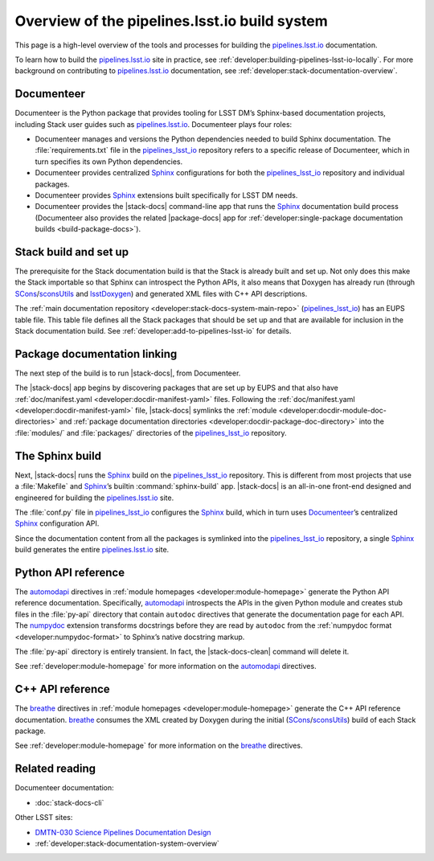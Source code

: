 .. _pipelines-build-overview:

##############################################
Overview of the pipelines.lsst.io build system
##############################################

This page is a high-level overview of the tools and processes for building the `pipelines.lsst.io`_ documentation.

To learn how to build the `pipelines.lsst.io`_ site in practice, see :ref:`developer:building-pipelines-lsst-io-locally`.
For more background on contributing to `pipelines.lsst.io`_ documentation, see :ref:`developer:stack-documentation-overview`.

.. _pipelines-build-documenteer:

Documenteer
===========

Documenteer is the Python package that provides tooling for LSST DM’s Sphinx-based documentation projects, including Stack user guides such as `pipelines.lsst.io`_.
Documenteer plays four roles:

- Documenteer manages and versions the Python dependencies needed to build Sphinx documentation.
  The :file:`requirements.txt` file in the `pipelines_lsst_io`_ repository refers to a specific release of Documenteer, which in turn specifies its own Python dependencies.

- Documenteer provides centralized Sphinx_ configurations for both the `pipelines_lsst_io`_ repository and individual packages.

- Documenteer provides Sphinx_ extensions built specifically for LSST DM needs.

- Documenteer provides the |stack-docs| command-line app that runs the Sphinx_ documentation build process (Documenteer also provides the related |package-docs| app for :ref:`developer:single-package documentation builds <build-package-docs>`).

.. _pipelines-build-setup:

Stack build and set up
======================

The prerequisite for the Stack documentation build is that the Stack is already built and set up.
Not only does this make the Stack importable so that Sphinx can introspect the Python APIs, it also means that Doxygen has already run (through SCons_\ /`sconsUtils`_ and `lsstDoxygen`_) and generated XML files with C++ API descriptions.

The :ref:`main documentation repository <developer:stack-docs-system-main-repo>` (`pipelines_lsst_io`_) has an EUPS table file.
This table file defines all the Stack packages that should be set up and that are available for inclusion in the Stack documentation build.
See :ref:`developer:add-to-pipelines-lsst-io` for details.

.. _pipelines-build-linking:

Package documentation linking
=============================

The next step of the build is to run |stack-docs|, from Documenteer.

The |stack-docs| app begins by discovering packages that are set up by EUPS and that also have :ref:`doc/manifest.yaml <developer:docdir-manifest-yaml>` files.
Following the :ref:`doc/manifest.yaml <developer:docdir-manifest-yaml>` file, |stack-docs| symlinks the :ref:`module <developer:docdir-module-doc-directories>` and :ref:`package documentation directories <developer:docdir-package-doc-directory>` into the :file:`modules/` and :file:`packages/` directories of the `pipelines_lsst_io`_ repository.

.. _pipelines-build-sphinx:

The Sphinx build
================

Next, |stack-docs| runs the Sphinx_ build on the `pipelines_lsst_io`_ repository.
This is different from most projects that use a :file:`Makefile` and Sphinx_\ ’s builtin :command:`sphinx-build` app.
|stack-docs| is an all-in-one front-end designed and engineered for building the `pipelines.lsst.io`_ site.

The :file:`conf.py` file in `pipelines_lsst_io`_ configures the Sphinx_ build, which in turn uses Documenteer_\ ’s centralized Sphinx_ configuration API.

Since the documentation content from all the packages is symlinked into the `pipelines_lsst_io`_ repository, a single Sphinx_ build generates the entire `pipelines.lsst.io`_ site.

.. _pipelines-build-pyapi:

Python API reference
====================

The `automodapi`_ directives in :ref:`module homepages <developer:module-homepage>` generate the Python API reference documentation.
Specifically, `automodapi`_ introspects the APIs in the given Python module and creates stub files in the :file:`py-api` directory that contain ``autodoc`` directives that generate the documentation page for each API.
The `numpydoc`_ extension transforms docstrings before they are read by ``autodoc`` from the :ref:`numpydoc format <developer:numpydoc-format>` to Sphinx’s native docstring markup.

The :file:`py-api` directory is entirely transient.
In fact, the |stack-docs-clean| command will delete it.

See :ref:`developer:module-homepage` for more information on the `automodapi`_ directives.

.. _pipelines-build-cppapi:

C++ API reference
=================

The `breathe`_ directives in :ref:`module homepages <developer:module-homepage>` generate the C++ API reference documentation.
`breathe`_ consumes the XML created by Doxygen during the initial (SCons_\ /sconsUtils_) build of each Stack package.

See :ref:`developer:module-homepage` for more information on the `breathe`_ directives.

.. _pipelines-build-related:

Related reading
===============

Documenteer documentation:

- :doc:`stack-docs-cli`

Other LSST sites:

- `DMTN-030 Science Pipelines Documentation Design`_
- :ref:`developer:stack-documentation-system-overview`

.. |package-docs| replace:: :doc:`package-docs <package-docs-cli>`
.. |stack-docs| replace:: :doc:`stack-docs <stack-docs-cli>`
.. |stack-docs-build| replace:: :doc:`stack-docs build <stack-docs-cli>`
.. |stack-docs-clean| replace:: :doc:`stack-docs clean <stack-docs-cli>`

.. _`pipelines.lsst.io`: https://pipelines.lsst.io
.. _`pipelines_lsst_io`: https://github.com/lsst/pipelines_lsst_io
.. _Sphinx: http://www.sphinx-doc.org/en/master
.. _toctree: http://www.sphinx-doc.org/en/master/usage/restructuredtext/directives.html#directive-toctree
.. _`pipe_base`: https://github.com/lsst/pipe_base
.. _`pipe_supertask`: https://github.com/lsst/pipe_supertask
.. _`pex_config`: https://github.com/lsst/pex_config
.. _`package-docs`: https://documenteer.lsst.io/v/DM-14852/pipelines/package-docs-cli.html
.. _`sconsUtils`: https://github.com/lsst/sconsUtils
.. _`lsstDoxygen`: https://github.com/lsst/lsstDoxygen
.. _SCons: https://scons.org
.. _automodapi: http://sphinx-automodapi.readthedocs.io/en/latest/automodapi.html
.. _numpydoc: https://numpydoc.readthedocs.io/en/latest/index.html
.. _breathe: http://breathe.readthedocs.io/en/latest/index.html
.. _`sqre/infrastructure/documenteer`: https://ci.lsst.codes/blue/organizations/jenkins/sqre%2Finfrastructure%2Fdocumenteer/activity
.. _`SQR-006`: https://sqr-006.lsst.io
.. _`DMTN-030`:
.. _`DMTN-030 Science Pipelines Documentation Design`: https://dmtn-030.lsst.io

